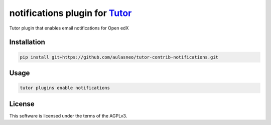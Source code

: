 notifications plugin for `Tutor <https://docs.tutor.edly.io>`__
###############################################################

Tutor plugin that enables email notifications for Open edX


Installation
************

.. code-block:: bash

    pip install git+https://github.com/aulasneo/tutor-contrib-notifications.git

Usage
*****

.. code-block:: bash

    tutor plugins enable notifications


License
*******

This software is licensed under the terms of the AGPLv3.
